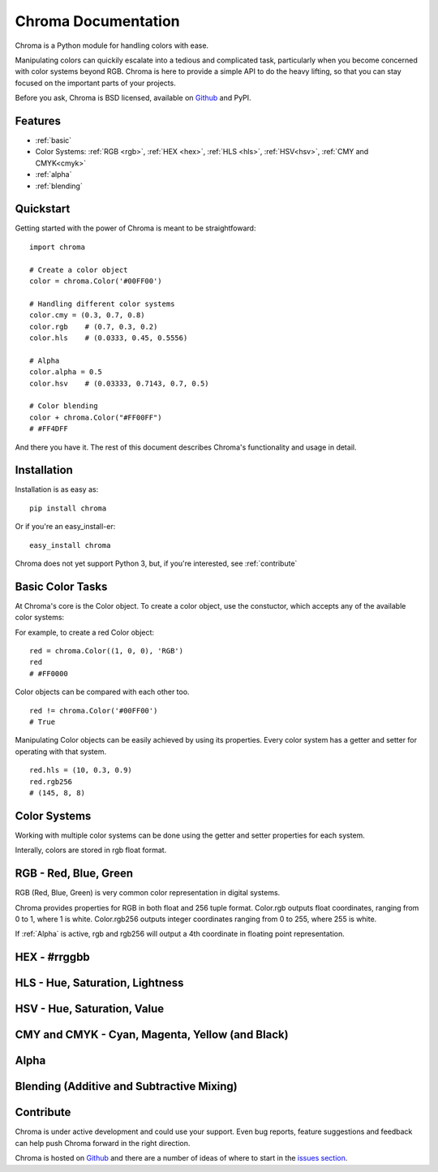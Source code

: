 Chroma Documentation
====================

Chroma is a Python module for handling colors with ease.

Manipulating colors can quickily escalate into a tedious and complicated task, particularly when you become concerned with color systems beyond RGB. Chroma is here to provide a simple API to do the heavy lifting, so that you can stay focused on the important parts of your projects.

Before you ask, Chroma is BSD licensed, available on `Github <https://github.com/seenaburns/Chroma>`_ and PyPI.

Features
--------
- :ref:`basic`
- Color Systems: :ref:`RGB <rgb>`, :ref:`HEX <hex>`, :ref:`HLS <hls>`, :ref:`HSV<hsv>`, :ref:`CMY and CMYK<cmyk>`
- :ref:`alpha`
- :ref:`blending`

Quickstart
----------

Getting started with the power of Chroma is meant to be straightfoward:

::

    import chroma

    # Create a color object
    color = chroma.Color('#00FF00')

    # Handling different color systems
    color.cmy = (0.3, 0.7, 0.8)
    color.rgb    # (0.7, 0.3, 0.2)
    color.hls    # (0.0333, 0.45, 0.5556)

    # Alpha
    color.alpha = 0.5
    color.hsv    # (0.03333, 0.7143, 0.7, 0.5)

    # Color blending
    color + chroma.Color("#FF00FF")
    # #FF4DFF

And there you have it. The rest of this document describes Chroma's functionality and usage in detail.

Installation
------------

Installation is as easy as:

::

    pip install chroma

Or if you're an easy_install-er:

::

    easy_install chroma

Chroma does not yet support Python 3, but, if you're interested, see :ref:`contribute`

.. _basic:

Basic Color Tasks
-----------------

At Chroma's core is the Color object. To create a color object, use the constuctor, which accepts any of the available color systems:

.. function:: chroma.Color([color_value = '#FFFFFF'[, format = 'HEX']])

For example, to create a red Color object:

::

    red = chroma.Color((1, 0, 0), 'RGB')
    red
    # #FF0000

Color objects can be compared with each other too.

::

    red != chroma.Color('#00FF00')
    # True

Manipulating Color objects can be easily achieved by using its properties. Every color system has a getter and setter for operating with that system.

::

    red.hls = (10, 0.3, 0.9)
    red.rgb256
    # (145, 8, 8)


Color Systems
-------------

Working with multiple color systems can be done using the getter and setter properties for each system.

Interally, colors are stored in rgb float format.

.. _rgb:

RGB - Red, Blue, Green
----------------------

.. image:: _static/rgb_cube.png

RGB (Red, Blue, Green) is very common color representation in digital systems.

Chroma provides properties for RGB in both float and 256 tuple format. Color.rgb outputs float coordinates, ranging from 0 to 1, where 1 is white. Color.rgb256 outputs integer coordinates ranging from 0 to 255, where 255 is white.

If :ref:`Alpha` is active, rgb and rgb256 will output a 4th coordinate in floating point representation.

.. function:: chroma.Color.rgb
.. function:: chroma.Color.rgb(color_tuple)

.. function:: chroma.Color.rgb256
.. function:: chroma.Color.rgb256(color_tuple)

.. _hex:

HEX - #rrggbb
-------------

.. _hls:

HLS - Hue, Saturation, Lightness
--------------------------------

.. _hsv:

HSV - Hue, Saturation, Value
----------------------------

.. _cmyk:

CMY and CMYK - Cyan, Magenta, Yellow (and Black)
------------------------------------------------

.. _alpha:

Alpha
-----


.. _blending:

Blending (Additive and Subtractive Mixing)
------------------------------------------

.. _contribute:

Contribute
----------
Chroma is under active development and could use your support. Even bug reports, feature suggestions and feedback can help push Chroma forward in the right direction.

Chroma is hosted on `Github <https://github.com/seenaburns/Chroma>`_ and there are a number of ideas of where to start in the `issues section <https://github.com/seenaburns/Chroma/issues>`_.
